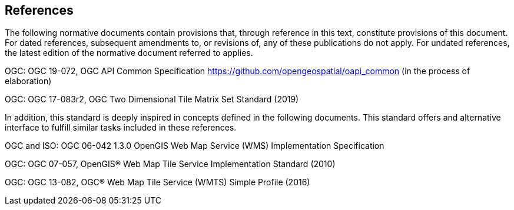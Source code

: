 == References
The following normative documents contain provisions that, through reference in this text, constitute provisions of this document. For dated references, subsequent amendments to, or revisions of, any of these publications do not apply. For undated references, the latest edition of the normative document referred to applies.

OGC: OGC 19-072, OGC API Common Specification https://github.com/opengeospatial/oapi_common (in the process of elaboration)

OGC: OGC 17-083r2, OGC Two Dimensional Tile Matrix Set Standard (2019)

In addition, this standard is deeply inspired in concepts defined in the following documents. This standard offers and alternative interface to fulfill similar tasks included in these references.

OGC and ISO: OGC 06-042 1.3.0	OpenGIS Web Map Service (WMS) Implementation Specification

OGC: OGC 07-057, OpenGIS® Web Map Tile Service Implementation Standard (2010)

OGC: OGC 13-082, OGC® Web Map Tile Service (WMTS) Simple Profile (2016)
